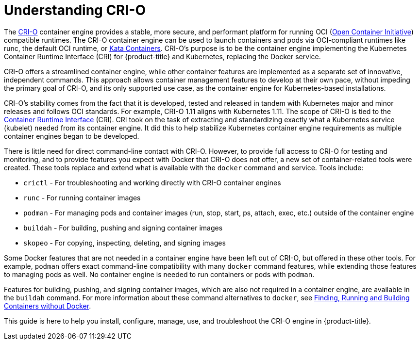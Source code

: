 = Understanding CRI-O

The link:http://cri-o.io[CRI-O] container engine provides a stable, more secure, and performant
platform for running OCI (link:https://www.opencontainers.org/[Open Container Initiative])
compatible runtimes.
The CRI-O container engine can be used to launch containers and pods
via OCI-compliant runtimes like runc, the default OCI runtime, or
link:https://katacontainers.io/[Kata Containers].
CRI-O's purpose is to be the container engine implementing
the Kubernetes Container Runtime Interface (CRI) for {product-title} and Kubernetes,
replacing the Docker service.

CRI-O offers a streamlined container engine, while other container features
are implemented as a separate set of innovative, independent commands. This
approach allows container management features to develop at their own pace,
without impeding the primary goal of CRI-O, and its only supported use case,
as the container engine for Kubernetes-based installations.

CRI-O's stability comes from the fact that it is developed,
tested and released in tandem with Kubernetes major and minor releases and follows
OCI standards.  For
example, CRI-O 1.11 aligns with Kubernetes 1.11. The scope of CRI-O is tied to
the link:https://github.com/kubernetes/community/blob/master/contributors/devel/container-runtime-interface.md[Container Runtime Interface] (CRI).
CRI took on the task of
extracting and standardizing exactly what a Kubernetes service (kubelet) needed
from its container engine. It did this to help stabilize Kubernetes container
engine
requirements as multiple container engines began to be developed.

There is little need for direct command-line contact with CRI-O.
However, to provide full access to CRI-O for testing and monitoring, and
to provide features you expect with Docker that CRI-O does not offer,
a new set of container-related tools were created. These tools replace and
extend what is available with the `docker` command and service. Tools
include:

* `crictl` - For troubleshooting and working directly with CRI-O container
engines
* `runc` - For running container images
* `podman` - For managing pods and container images (run, stop, start, ps,
attach, exec, etc.) outside of the container engine
* `buildah` - For building, pushing and signing container images
* `skopeo` - For copying, inspecting, deleting, and signing images

Some Docker features that are not needed in a container engine have been
left out of CRI-O, but offered in these other tools. For example, `podman` offers
exact command-line compatibility with many `docker` command features, while
extending those features to managing pods as well. No container engine is
needed to run containers or pods with `podman`.

Features for building, pushing, and signing container images, which are also
not required in a container engine, are available in the `buildah` command.
For more information about these command alternatives to `docker`, see link:https://access.redhat.com/documentation/en-us/red_hat_enterprise_linux_atomic_host/7/html-single/managing_containers/finding_running_and_building_containers_without_docker#finding_running_and_building_containers_without_docker[Finding, Running and Building Containers without Docker].

This guide is here to help you install, configure, manage, use, and
troubleshoot the CRI-O engine in {product-title}.
